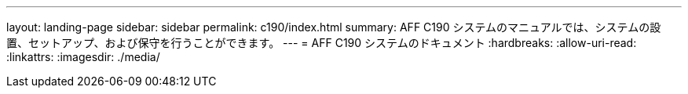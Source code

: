 ---
layout: landing-page 
sidebar: sidebar 
permalink: c190/index.html 
summary: AFF C190 システムのマニュアルでは、システムの設置、セットアップ、および保守を行うことができます。 
---
= AFF C190 システムのドキュメント
:hardbreaks:
:allow-uri-read: 
:linkattrs: 
:imagesdir: ./media/


